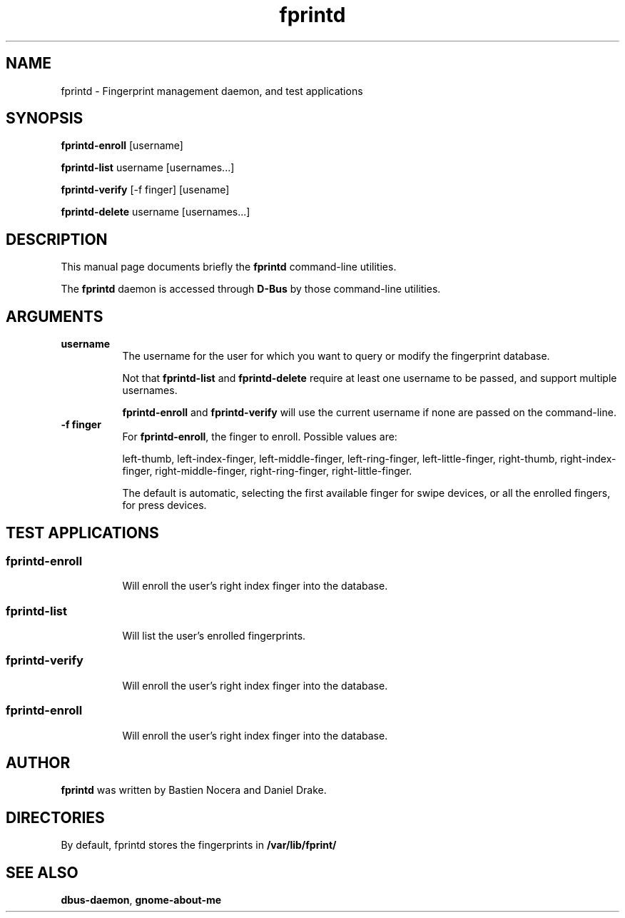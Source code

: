 .\" Automatically generated by Pod::Man 2.23 (Pod::Simple 3.14)
.\"
.\" Standard preamble:
.\" ========================================================================
.de Sp \" Vertical space (when we can't use .PP)
.if t .sp .5v
.if n .sp
..
.de Vb \" Begin verbatim text
.ft CW
.nf
.ne \\$1
..
.de Ve \" End verbatim text
.ft R
.fi
..
.\" Set up some character translations and predefined strings.  \*(-- will
.\" give an unbreakable dash, \*(PI will give pi, \*(L" will give a left
.\" double quote, and \*(R" will give a right double quote.  \*(C+ will
.\" give a nicer C++.  Capital omega is used to do unbreakable dashes and
.\" therefore won't be available.  \*(C` and \*(C' expand to `' in nroff,
.\" nothing in troff, for use with C<>.
.tr \(*W-
.ds C+ C\v'-.1v'\h'-1p'\s-2+\h'-1p'+\s0\v'.1v'\h'-1p'
.ie n \{\
.    ds -- \(*W-
.    ds PI pi
.    if (\n(.H=4u)&(1m=24u) .ds -- \(*W\h'-12u'\(*W\h'-12u'-\" diablo 10 pitch
.    if (\n(.H=4u)&(1m=20u) .ds -- \(*W\h'-12u'\(*W\h'-8u'-\"  diablo 12 pitch
.    ds L" ""
.    ds R" ""
.    ds C` 
.    ds C' 
'br\}
.el\{\
.    ds -- \|\(em\|
.    ds PI \(*p
.    ds L" ``
.    ds R" ''
'br\}
.\"
.\" Escape single quotes in literal strings from groff's Unicode transform.
.ie \n(.g .ds Aq \(aq
.el       .ds Aq '
.\"
.\" If the F register is turned on, we'll generate index entries on stderr for
.\" titles (.TH), headers (.SH), subsections (.SS), items (.Ip), and index
.\" entries marked with X<> in POD.  Of course, you'll have to process the
.\" output yourself in some meaningful fashion.
.ie \nF \{\
.    de IX
.    tm Index:\\$1\t\\n%\t"\\$2"
..
.    nr % 0
.    rr F
.\}
.el \{\
.    de IX
..
.\}
.\"
.\" Accent mark definitions (@(#)ms.acc 1.5 88/02/08 SMI; from UCB 4.2).
.\" Fear.  Run.  Save yourself.  No user-serviceable parts.
.    \" fudge factors for nroff and troff
.if n \{\
.    ds #H 0
.    ds #V .8m
.    ds #F .3m
.    ds #[ \f1
.    ds #] \fP
.\}
.if t \{\
.    ds #H ((1u-(\\\\n(.fu%2u))*.13m)
.    ds #V .6m
.    ds #F 0
.    ds #[ \&
.    ds #] \&
.\}
.    \" simple accents for nroff and troff
.if n \{\
.    ds ' \&
.    ds ` \&
.    ds ^ \&
.    ds , \&
.    ds ~ ~
.    ds /
.\}
.if t \{\
.    ds ' \\k:\h'-(\\n(.wu*8/10-\*(#H)'\'\h"|\\n:u"
.    ds ` \\k:\h'-(\\n(.wu*8/10-\*(#H)'\`\h'|\\n:u'
.    ds ^ \\k:\h'-(\\n(.wu*10/11-\*(#H)'^\h'|\\n:u'
.    ds , \\k:\h'-(\\n(.wu*8/10)',\h'|\\n:u'
.    ds ~ \\k:\h'-(\\n(.wu-\*(#H-.1m)'~\h'|\\n:u'
.    ds / \\k:\h'-(\\n(.wu*8/10-\*(#H)'\z\(sl\h'|\\n:u'
.\}
.    \" troff and (daisy-wheel) nroff accents
.ds : \\k:\h'-(\\n(.wu*8/10-\*(#H+.1m+\*(#F)'\v'-\*(#V'\z.\h'.2m+\*(#F'.\h'|\\n:u'\v'\*(#V'
.ds 8 \h'\*(#H'\(*b\h'-\*(#H'
.ds o \\k:\h'-(\\n(.wu+\w'\(de'u-\*(#H)/2u'\v'-.3n'\*(#[\z\(de\v'.3n'\h'|\\n:u'\*(#]
.ds d- \h'\*(#H'\(pd\h'-\w'~'u'\v'-.25m'\f2\(hy\fP\v'.25m'\h'-\*(#H'
.ds D- D\\k:\h'-\w'D'u'\v'-.11m'\z\(hy\v'.11m'\h'|\\n:u'
.ds th \*(#[\v'.3m'\s+1I\s-1\v'-.3m'\h'-(\w'I'u*2/3)'\s-1o\s+1\*(#]
.ds Th \*(#[\s+2I\s-2\h'-\w'I'u*3/5'\v'-.3m'o\v'.3m'\*(#]
.ds ae a\h'-(\w'a'u*4/10)'e
.ds Ae A\h'-(\w'A'u*4/10)'E
.    \" corrections for vroff
.if v .ds ~ \\k:\h'-(\\n(.wu*9/10-\*(#H)'\s-2\u~\d\s+2\h'|\\n:u'
.if v .ds ^ \\k:\h'-(\\n(.wu*10/11-\*(#H)'\v'-.4m'^\v'.4m'\h'|\\n:u'
.    \" for low resolution devices (crt and lpr)
.if \n(.H>23 .if \n(.V>19 \
\{\
.    ds : e
.    ds 8 ss
.    ds o a
.    ds d- d\h'-1'\(ga
.    ds D- D\h'-1'\(hy
.    ds th \o'bp'
.    ds Th \o'LP'
.    ds ae ae
.    ds Ae AE
.\}
.rm #[ #] #H #V #F C
.\" ========================================================================
.\"
.IX Title "fprintd 1"
.TH fprintd 1 "2010-08-16" "freedesktop" ""
.\" For nroff, turn off justification.  Always turn off hyphenation; it makes
.\" way too many mistakes in technical documents.
.if n .ad l
.nh
.SH "NAME"
fprintd \- Fingerprint management daemon, and test applications
.SH "SYNOPSIS"
.IX Header "SYNOPSIS"
\&\fBfprintd-enroll\fR [username]
.PP
\&\fBfprintd-list\fR username [usernames...]
.PP
\&\fBfprintd-verify\fR [\-f finger] [usename]
.PP
\&\fBfprintd-delete\fR username [usernames...]
.SH "DESCRIPTION"
.IX Header "DESCRIPTION"
This manual page documents briefly the \fBfprintd\fR command-line utilities.
.PP
The \fBfprintd\fR daemon is accessed through \fBD\-Bus\fR by those command-line utilities.
.SH "ARGUMENTS"
.IX Header "ARGUMENTS"
.IP "\fBusername\fR" 8
.IX Item "username"
The username for the user for which you want to query or modify the fingerprint database.
.Sp
Not that \fBfprintd-list\fR and \fBfprintd-delete\fR require at least one username to be passed, and support multiple usernames.
.Sp
\&\fBfprintd-enroll\fR and \fBfprintd-verify\fR will use the current username if none are passed on the command-line.
.IP "\fB\-f finger\fR" 8
.IX Item "-f finger"
For \fBfprintd-enroll\fR, the finger to enroll. Possible values are:
.Sp
left-thumb,
left-index-finger,
left-middle-finger,
left-ring-finger,
left-little-finger,
right-thumb,
right-index-finger,
right-middle-finger,
right-ring-finger,
right-little-finger.
.Sp
The default is automatic, selecting the first available finger for swipe devices, or all the enrolled fingers, for press devices.
.SH "TEST APPLICATIONS"
.IX Header "TEST APPLICATIONS"
.SS "fprintd-enroll"
.IX Subsection "fprintd-enroll"
.RS 8
Will enroll the user's right index finger into the database.
.RE
.SS "fprintd-list"
.IX Subsection "fprintd-list"
.RS 8
Will list the user's enrolled fingerprints.
.RE
.SS "fprintd-verify"
.IX Subsection "fprintd-verify"
.RS 8
Will enroll the user's right index finger into the database.
.RE
.SS "fprintd-enroll"
.IX Subsection "fprintd-enroll"
.RS 8
Will enroll the user's right index finger into the database.
.RE
.SH "AUTHOR"
.IX Header "AUTHOR"
\&\fBfprintd\fR was written by Bastien Nocera and Daniel Drake.
.SH "DIRECTORIES"
.IX Header "DIRECTORIES"
By default, fprintd stores the fingerprints in \fB/var/lib/fprint/\fR
.SH "SEE ALSO"
.IX Header "SEE ALSO"
.IP "\fBdbus-daemon\fR, \fBgnome-about-me\fR" 8
.IX Item "dbus-daemon, gnome-about-me"
